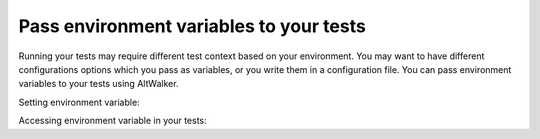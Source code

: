 Pass environment variables to your tests
----------------------------------------

Running your tests may require different test context based on your
environment. You may want to have different configurations options which
you pass as variables, or you write them in a configuration file. You can
pass environment variables to your tests using AltWalker.

Setting environment variable:

.. tabs::
    .. group-tab:: MacOS/Linux

        .. code-block:: console

            $ export TESTS_CONF_FILE="conf.production.json"
            $ altwalker online tests -m models.json "random(vertex_coverage(30))"

    .. group-tab:: Windows

        .. code-block:: console

            > set TESTS_CONF_FILE="conf.production.json"
            > altwalker online tests -m models.json "random(vertex_coverage(30))"


Accessing environment variable in your tests:

.. tabs::
    .. group-tab:: Python

        .. code-block:: py

            conf_file = os.environ.get("TESTS_CONF_FILE", "conf.development.json")

    .. group-tab:: C#

        .. code-block:: c#

            var confFile = Environment.GetEnvironmentVariable("TESTS_CONF_FILE") ?? "conf.development.json";
